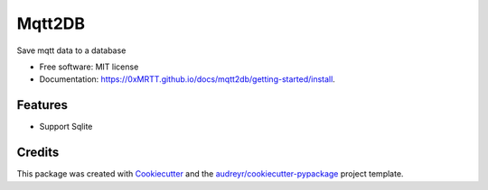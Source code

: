 =======
Mqtt2DB
=======


.. image:: https://img.shields.io/pypi/v/mqtt2db.svg
        :target: https://pypi.python.org/pypi/mqtt2db

.. image:: https://img.shields.io/travis/0xMRTT/mqtt2db.svg
        :target: https://travis-ci.com/0xMRTT/mqtt2db

.. image:: https://readthedocs.org/projects/mqtt2db/badge/?version=latest
        :target: https://mqtt2db.readthedocs.io/en/latest/?version=latest
        :alt: Documentation Status




Save mqtt data to a database


* Free software: MIT license
* Documentation: https://0xMRTT.github.io/docs/mqtt2db/getting-started/install.


Features
--------

* Support Sqlite

Credits
-------

This package was created with Cookiecutter_ and the `audreyr/cookiecutter-pypackage`_ project template.

.. _Cookiecutter: https://github.com/audreyr/cookiecutter
.. _`audreyr/cookiecutter-pypackage`: https://github.com/audreyr/cookiecutter-pypackage
